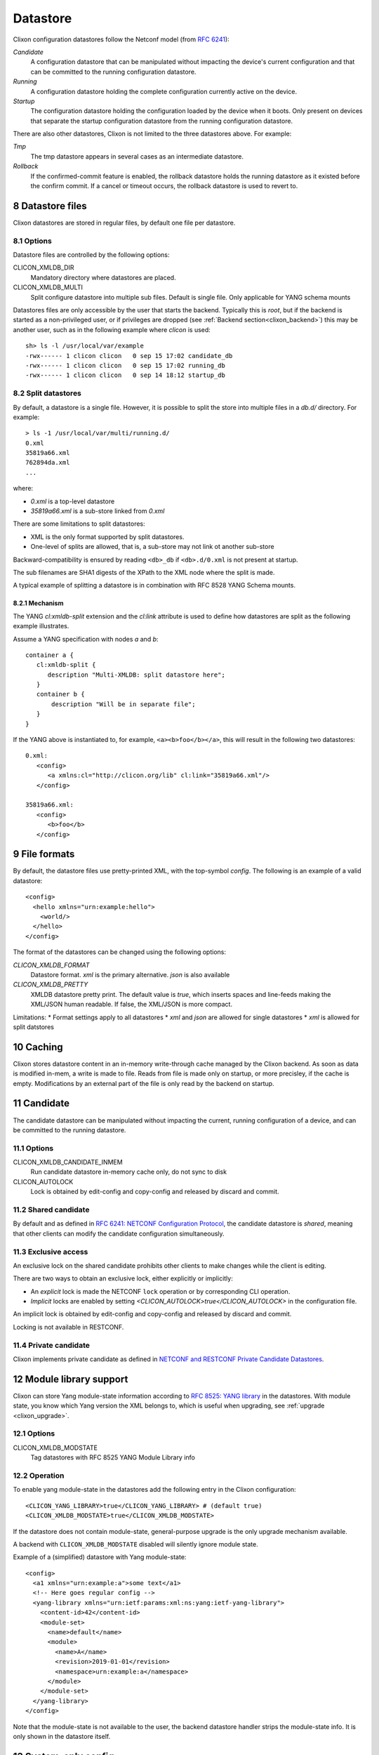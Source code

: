 .. _clixon_datastore:
.. sectnum::
   :start: 8
   :depth: 3

*********
Datastore
*********

 .. image:: datastore1.jpg
   :width: 70%

Clixon configuration datastores follow the Netconf model (from `RFC 6241 <http://rfc-editor.org/rfc/rfc6241.txt>`_):

`Candidate`
   A configuration datastore that can be manipulated without impacting the device's current configuration and that can be committed to the running configuration datastore.
`Running`
   A configuration datastore holding the complete configuration currently active on the device.
`Startup`
   The configuration datastore holding the configuration loaded by the device when it boots. Only present on devices that separate the startup configuration datastore from the running configuration datastore.

There are also other datastores, Clixon is not limited to the three datastores above. For example:

`Tmp`
   The tmp datastore appears in several cases as an intermediate datastore.
`Rollback`
   If the confirmed-commit feature is enabled, the rollback datastore holds the running datastore as it existed before the confirm commit. If a cancel or timeout occurs, the rollback datastore is used to revert to.

Datastore files
===============

Clixon datastores are stored in regular files, by default one file per datastore.

Options
-------
Datastore files are controlled by the following options:

CLICON_XMLDB_DIR
   Mandatory directory where datastores are placed.

CLICON_XMLDB_MULTI
   Split configure datastore into multiple sub files. Default is single file. Only applicable for YANG schema mounts

Datastores files are only accessible by the user that starts the
backend. Typically this is `root`, but if the backend is started as a
non-privileged user, or if privileges are dropped (see :ref:`Backend
section<clixon_backend>`) this may be another user, such as in the
following example where `clicon` is used: ::

   sh> ls -l /usr/local/var/example
   -rwx------ 1 clicon clicon   0 sep 15 17:02 candidate_db
   -rwx------ 1 clicon clicon   0 sep 15 17:02 running_db
   -rwx------ 1 clicon clicon   0 sep 14 18:12 startup_db

Split datastores
----------------
By default, a datastore is a single file. However, it is possible to
split the store into multiple files in a `db.d/`  directory. For example::

  > ls -1 /usr/local/var/multi/running.d/
  0.xml
  35819a66.xml
  762894da.xml
  ...

where:

* `0.xml` is a top-level datastore
* `35819a66.xml` is a sub-store linked from `0.xml`

There are some limitations to split datastores:

* XML is the only format supported by split datastores.
* One-level of splits are allowed, that is, a sub-store may not link ot another sub-store

Backward-compatibility is ensured by reading ``<db>_db`` if ``<db>.d/0.xml`` is not present at startup.

The sub filenames are SHA1 digests of the XPath to the XML node where the split is made.

A typical example of splitting a datastore is in combination with RFC 8528 YANG Schema mounts.

Mechanism
^^^^^^^^^
The YANG `cl:xmldb-split` extension and the `cl:link` attribute is used to define how datastores are split as the following example illustrates.

Assume a YANG specification with nodes `a` and `b`::

    container a {
       cl:xmldb-split {
          description "Multi-XMLDB: split datastore here";
       }
       container b {
           description "Will be in separate file";
       }
    }

If the YANG above is instantiated to, for example, ``<a><b>foo</b></a>``, this will result in the following two datastores::

   0.xml:
      <config>
         <a xmlns:cl="http://clicon.org/lib" cl:link="35819a66.xml"/>
      </config>

   35819a66.xml:
      <config>
         <b>foo</b>
      </config>

File formats
============
By default, the datastore files use pretty-printed XML, with the top-symbol `config`. The following is an example of a valid datastore::

   <config>
     <hello xmlns="urn:example:hello">
       <world/>
     </hello>
   </config>

The format of the datastores can be changed using the following options:

`CLICON_XMLDB_FORMAT`
   Datastore format. `xml` is the primary alternative. `json` is also available
`CLICON_XMLDB_PRETTY`
   XMLDB datastore pretty print. The default value is `true`, which inserts spaces and line-feeds making the XML/JSON human readable. If false, the XML/JSON is more compact.

Limitations:
* Format settings apply to all datastores
* `xml` and `json` are allowed for single datastores
* `xml` is allowed for split datstores

Caching
=======

Clixon stores datastore content in an in-memory write-through cache
managed by the Clixon backend.
As soon as data is modified in-mem, a write is made to file.
Reads from file is made only on startup, or more precisley, if the cache is empty.
Modifications by an external part of the file is only read by the backend on startup.

Candidate
=========
The candidate datastore can be manipulated without impacting the current, running
configuration of a device, and can be committed to the running datastore.

Options
-------
CLICON_XMLDB_CANDIDATE_INMEM
   Run candidate datastore in-memory cache only, do not sync to disk
CLICON_AUTOLOCK
   Lock is obtained by edit-config and copy-config and released by discard and commit.

Shared candidate
----------------
By default and as defined in `RFC 6241: NETCONF Configuration Protocol <http://www.rfc-editor.org/rfc/rfc6241.txt>`_, the candidate datastore
is `shared`, meaning that other clients can modify the candidate
configuration simultaneously.

Exclusive access
----------------
An exclusive lock on the shared candidate prohibits other clients to make changes while the client is editing.

There are two ways to obtain an exclusive lock, either explicitly or implicitly:

* An `explicit` lock is made the NETCONF ``lock`` operation or by corresponding CLI operation.
* `Implicit` locks are enabled by setting `<CLICON_AUTOLOCK>true</CLICON_AUTOLOCK>` in the configuration file.

An implicit lock is obtained by edit-config and copy-config and released by discard and commit.

Locking is not available in RESTCONF.

Private candidate
-----------------
Clixon implements private candidate as defined in `NETCONF and RESTCONF Private Candidate Datastores <https://datatracker.ietf.org/doc/html/draft-ietf-netconf-privcand-07>`_.

Module library support
======================

Clixon can store Yang module-state information according to `RFC 8525: YANG library <http://www.rfc-editor.org/rfc/rfc8525.txt>`_ in the
datastores. With module state, you know which Yang version the XML belongs to, which is useful when upgrading, see :ref:`upgrade <clixon_upgrade>`.

Options
-------

CLICON_XMLDB_MODSTATE
   Tag datastores with RFC 8525 YANG Module Library info

Operation
---------

To enable yang module-state in the datastores add the following entry in the Clixon configuration::

   <CLICON_YANG_LIBRARY>true</CLICON_YANG_LIBRARY> # (default true)
   <CLICON_XMLDB_MODSTATE>true</CLICON_XMLDB_MODSTATE>

If the datastore does not contain module-state, general-purpose upgrade is the only upgrade mechanism available.

A backend with ``CLICON_XMLDB_MODSTATE`` disabled will silently ignore module state.

Example of a (simplified) datastore with Yang module-state::

   <config>
     <a1 xmlns="urn:example:a">some text</a1>
     <!-- Here goes regular config -->
     <yang-library xmlns="urn:ietf:params:xml:ns:yang:ietf-yang-library">
       <content-id>42</content-id>
       <module-set>
         <name>default</name>
         <module>
           <name>A</name>
           <revision>2019-01-01</revision>
           <namespace>urn:example:a</namespace>
         </module>
       </module-set>
     </yang-library>
   </config>

Note that the module-state is not available to the user, the backend
datastore handler strips the module-state info. It is only shown in
the datastore itself.

System-only config
==================

`System-only` config is a mechanism to disable storing of sensitive
configuration data in the datastore.  Instead, a user implements
application callbacks to store the data in a `system state`, which
could be something like a system configuration file (e.g., a password
file), a system call, device config, etc.

System-only config is never stored in datastore files and is stored in memory only temporary while a candidate commit is taking place.

.. note::
    System-only config is never stored in datastore files.

This guide follows the test and main example in the clixon repository. The code in this description is somewhat simplified, see the following files for full details:  ``test/test_datastore_system_only.sh`` and the clixon main example ``example/main/example_backend.c``.

Options
-------
CLICON_XMLDB_SYSTEM_ONLY_CONFIG
   Enable system-only-config, set to true

Restrictions
------------
The following functionality is restricted with system-only config:

* Rollbacks
* Commit confirm

The reason saved configurations as rollbacks do not support system-only config is simply that system-only config is not stored in configuration files.  Rollback of system-only needs to be solved by other means.



Source-of-truth
---------------
System-only config acts as source of truth in the sense that a user can modify the system directly, outside clixon. For example, modifying a password via the OS, or calling a system-call directly.

This is different from regular configured data, where NETCONF clients
are the only configuration source.  Any direct modification of
configured data is ignored, and is overwritten at next commit.

Running
^^^^^^^
Example: Assume a system-only data ``A`` initially is set to: ``A=X``. A ``get-config running`` retrieves ``X``.

Then, set ``A=Y`` directly by the system (not via clixon), then ``get-config running`` retrieves ``Y``.

Likewise, if ``A=Z`` via NETCONF and committed, then ``get-config running`` retrieves ``Z``.

Candidate
^^^^^^^^^
A candidate which is not locked or modified behaves as running. That is, changed system-only config also appears in candidate.

However, as soon as candidate is modified or locked, the system-only config is not changed.

For example, assume a system-only config is initially set to ``A=X``.

Assume then a NETCONF client performs ``lock candidate`` (or ``edit-config``). Then, ``get-config candidate`` still retrieves ``X`` and there is no difference between running and candidate.

Then, ``A=Y`` is set directly by the system (not via clixon), then ``get-config candidate`` retrieves ``X`` but ``get-config running`` retrieves ``Y``.

A ``show compare`` of candidate and running shows::

  - A Y
  + A X

If now a NETCONF client performs ``edit-config A=Z``. Then, ``get-config candidate`` retrieves ``Z`` and ``get-config running`` retrieves ``Y``.

A ``show compare`` of candidate and running shows::

  - A Y
  + A Z

And a ``commit`` sets running: ``A=Z``.

Note that for RESTCONF or short edit/commit cycles, this is usually inconsequential.

Extensions
----------
You identify and mark state-only YANG elements with the ``system-only-config`` extension. This is done either by:

1. Directly marking the element
2. Using augment to mark a standard YANG from a local YANG

The logic of the second approach is a standard YANG not under your control.

The example uses the second approach with a `clixon-standard` YANG as follows::

   module clixon-standard{
      yang-version 1.1;
      namespace "urn:example:std";
      prefix std;
      grouping system-only-group {
         leaf system-only-data {   // <----
            type string;
         }
      }
      grouping store-grouping {
         container keys {
            list key {
               key "name";
               leaf name {
                  type string;
               }
               uses system-only-group;
            }
         }
      }
      container store {
         uses store-grouping;
      }
   }

The second local module augments the standard YANG by marking the ``system-only-data`` with the ``system-only-config`` extension::

   module clixon-local{
      yang-version 1.1;
      namespace "urn:example:local";
      prefix local;
      import clixon-lib {
         prefix cl;
      }
      import clixon-standard {
         prefix std;
      }
      augment "/std:store/std:keys/std:key/std:system-only-data" {
         cl:system-only-config;  // <----
      }
   }

Commit callback
---------------
The next step is to commit the system-only-config data following the regular commit callback mechanism described in the :ref:`backend section<clixon_backend>`.

The only difference is that the system-only config data is then deleted and not stored in running-db.

System-only callback
--------------------
The last step is to write a system-only callback to recreate system-only data on read. This is necessary in a NETCONF get-config request, for example.

The purpose is to merge the system-only data into the cached XML tree
in-memory after reading the datastore.

The way to add system-only config data is similar to how to add state data with the ``ca_statedata`` callback, as desctibed in the :ref:`backend section<clixon_backend>`.

In this example, the system-only config data is hardcoded, whereas a real example would extract this information from the system.

Note that the contructed XML must be a valid with respect to YANG from the top-level all the way down to the system-only data, which includes having valid list keys::

   int
   main_system_only_callback(clixon_handle h,
                             cvec         *nsc,
                             char         *xpath,
                             cxobj        *xconfig)
   {
      if (clixon_xml_parse_string("<store xmlns=\"urn:example:std\">
                                      <keys>
                                         <key>
                                            <name>a</name>
                                            <system-only-data>mydata</system-only-data>
                                         </key>
                                      </keys>
                                   </store>",
                                  YB_NONE, 0, &xconfig, 0) < 0)
         err;
      ...
   }
   static clixon_plugin_api api = {
      ...
      .ca_system_only=main_system_only_callback,

C API
=====
Some C functions to modify the datastore are:

* `xmldb_put` for modifying data
* `xmldb_get0` for a copy of the cache
* `xmldb_cache_get` for a copy of the cache
* `xmldb_copy` for copying datastores: both file and cache are copied
* `xmldb_volatile_set` to disable cache write-through temporarily
